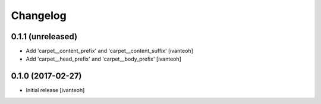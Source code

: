 Changelog
=========

0.1.1 (unreleased)
------------------

- Add 'carpet__content_prefix' and 'carpet__content_suffix'
  [ivanteoh]

- Add 'carpet__head_prefix' and 'carpet__body_prefix'
  [ivanteoh]

0.1.0 (2017-02-27)
------------------

- Initial release
  [ivanteoh]
